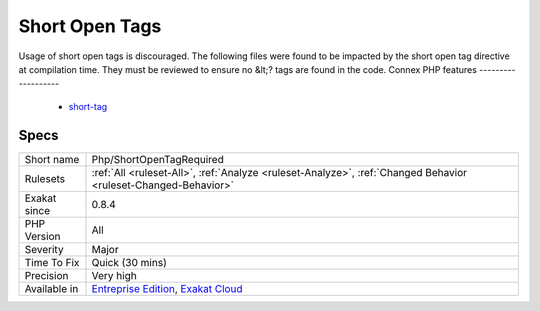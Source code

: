 .. _php-shortopentagrequired:

.. _short-open-tags:

Short Open Tags
+++++++++++++++

.. meta::
	:description:
		Short Open Tags: Usage of short open tags is discouraged.
	:twitter:card: summary_large_image
	:twitter:site: @exakat
	:twitter:title: Short Open Tags
	:twitter:description: Short Open Tags: Usage of short open tags is discouraged
	:twitter:creator: @exakat
	:twitter:image:src: https://www.exakat.io/wp-content/uploads/2020/06/logo-exakat.png
	:og:image: https://www.exakat.io/wp-content/uploads/2020/06/logo-exakat.png
	:og:title: Short Open Tags
	:og:type: article
	:og:description: Usage of short open tags is discouraged
	:og:url: https://php-tips.readthedocs.io/en/latest/tips/Php/ShortOpenTagRequired.html
	:og:locale: en
Usage of short open tags is discouraged. The following files were found to be impacted by the short open tag directive at compilation time. They must be reviewed to ensure no &lt;? tags are found in the code.
Connex PHP features
-------------------

  + `short-tag <https://php-dictionary.readthedocs.io/en/latest/dictionary/short-tag.ini.html>`_


Specs
_____

+--------------+-------------------------------------------------------------------------------------------------------------------------+
| Short name   | Php/ShortOpenTagRequired                                                                                                |
+--------------+-------------------------------------------------------------------------------------------------------------------------+
| Rulesets     | :ref:`All <ruleset-All>`, :ref:`Analyze <ruleset-Analyze>`, :ref:`Changed Behavior <ruleset-Changed-Behavior>`          |
+--------------+-------------------------------------------------------------------------------------------------------------------------+
| Exakat since | 0.8.4                                                                                                                   |
+--------------+-------------------------------------------------------------------------------------------------------------------------+
| PHP Version  | All                                                                                                                     |
+--------------+-------------------------------------------------------------------------------------------------------------------------+
| Severity     | Major                                                                                                                   |
+--------------+-------------------------------------------------------------------------------------------------------------------------+
| Time To Fix  | Quick (30 mins)                                                                                                         |
+--------------+-------------------------------------------------------------------------------------------------------------------------+
| Precision    | Very high                                                                                                               |
+--------------+-------------------------------------------------------------------------------------------------------------------------+
| Available in | `Entreprise Edition <https://www.exakat.io/entreprise-edition>`_, `Exakat Cloud <https://www.exakat.io/exakat-cloud/>`_ |
+--------------+-------------------------------------------------------------------------------------------------------------------------+


